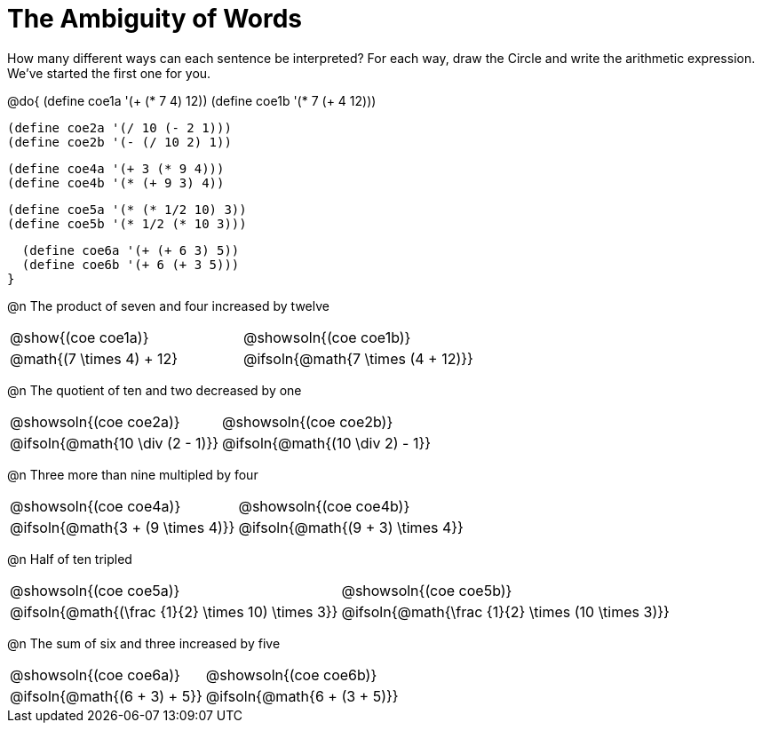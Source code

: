 = The Ambiguity of Words

How many different ways can each sentence be interpreted? For each way, draw the Circle and write the arithmetic expression. We've started the first one for you.

++++
<style>
  table {grid-template-rows: 3fr 1fr !important;}
  div.circleevalsexp .value,
  div.circleevalsexp .studentBlockAnswerFilled { min-width:unset; }
</style>
++++

@do{
  (define coe1a '(+ (* 7 4) 12))
  (define coe1b '(* 7 (+ 4 12)))

  (define coe2a '(/ 10 (- 2 1)))
  (define coe2b '(- (/ 10 2) 1))

  (define coe4a '(+ 3 (* 9 4)))
  (define coe4b '(* (+ 9 3) 4))

  (define coe5a '(* (* 1/2 10) 3))
  (define coe5b '(* 1/2 (* 10 3)))

  (define coe6a '(+ (+ 6 3) 5))
  (define coe6b '(+ 6 (+ 3 5)))
}

@n The product of seven and four increased by twelve

[.FillVerticalSpace, cols="^.^4a,^.^4a",options=stripes="none"]
|===
| @show{(coe coe1a)}
| @showsoln{(coe coe1b)}
| @math{(7 \times 4) + 12}
| @ifsoln{@math{7 \times (4 + 12)}}
|===

@n The quotient of ten and two decreased by one

[.FillVerticalSpace, cols="^.^4a,^.^4a",options=stripes="none"]
|===
| @showsoln{(coe coe2a)}
| @showsoln{(coe coe2b)}
| @ifsoln{@math{10 \div (2 - 1)}}
| @ifsoln{@math{(10 \div 2) - 1}}
|===

@n Three more than nine multipled by four

[.FillVerticalSpace, cols="^.^4a,^.^4a",options=stripes="none"]
|===
| @showsoln{(coe coe4a)}
| @showsoln{(coe coe4b)}
| @ifsoln{@math{3 + (9 \times 4)}}
| @ifsoln{@math{(9 + 3) \times 4}}
|===

@n Half of ten tripled

[.FillVerticalSpace, cols="^.^4a,^.^4a",options=stripes="none"]
|===
| @showsoln{(coe coe5a)}
| @showsoln{(coe coe5b)}
| @ifsoln{@math{(\frac {1}{2} \times 10) \times 3}}
| @ifsoln{@math{\frac {1}{2} \times (10 \times 3)}}
|===


@n The sum of six and three increased by five

[.FillVerticalSpace, cols="^.^4a,^.^4a",options=stripes="none"]
|===
| @showsoln{(coe coe6a)}
| @showsoln{(coe coe6b)}
| @ifsoln{@math{(6 + 3) + 5}}
| @ifsoln{@math{6 + (3 + 5)}}
|===

